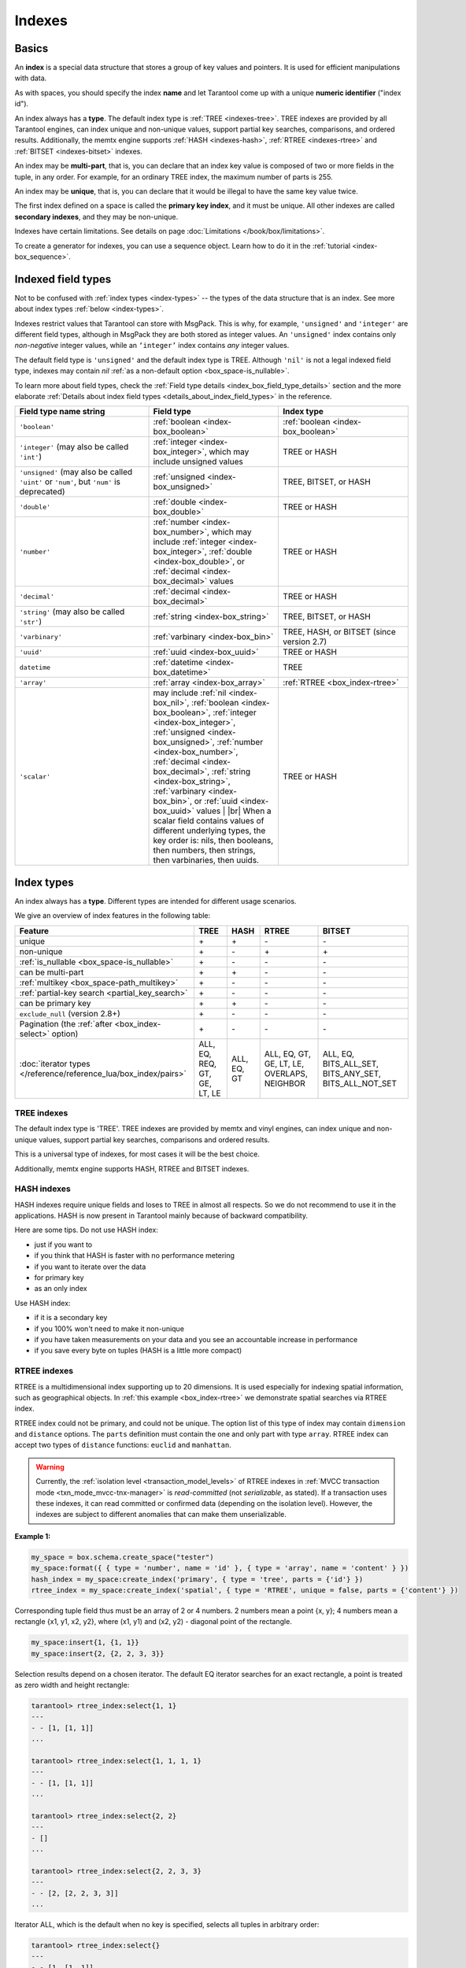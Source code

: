 ..  _concepts-data_model_indexes:
..  _index-box_index:

Indexes
=======

Basics
------

An **index** is a special data structure that stores a group of key values and
pointers. It is used for efficient manipulations with data.

As with spaces, you should specify the index **name** and let Tarantool
come up with a unique **numeric identifier** ("index id").

An index always has a **type**. The default index type is :ref:`TREE <indexes-tree>`.
TREE indexes are provided by all Tarantool engines, can index unique and
non-unique values, support partial key searches, comparisons, and ordered results.
Additionally, the memtx engine supports :ref:`HASH <indexes-hash>`,
:ref:`RTREE <indexes-rtree>` and :ref:`BITSET <indexes-bitset>` indexes.

An index may be **multi-part**, that is, you can declare that an index key value
is composed of two or more fields in the tuple, in any order.
For example, for an ordinary TREE index, the maximum number of parts is 255.

An index may be **unique**, that is, you can declare that it would be illegal
to have the same key value twice.

The first index defined on a space is called the **primary key index**,
and it must be unique. All other indexes are called **secondary indexes**,
and they may be non-unique.

Indexes have certain limitations. See details on page
:doc:`Limitations </book/box/limitations>`.

To create a generator for indexes, you can use a sequence object.
Learn how to do it in the :ref:`tutorial <index-box_sequence>`.

..  _index-box_indexed-field-types:

Indexed field types
-------------------

Not to be confused with :ref:`index types <index-types>` -- the types of the data structure that is an index.
See more about index types :ref:`below <index-types>`.

Indexes restrict values that Tarantool can store with MsgPack.
This is why, for example, ``'unsigned'`` and ``'integer'`` are different field types,
although in MsgPack they are both stored as integer values.
An ``'unsigned'`` index contains only *non-negative* integer values,
while an ``‘integer’`` index contains *any* integer values.

The default field type is ``'unsigned'`` and the default index type is TREE.
Although ``'nil'`` is not a legal indexed field type, indexes may contain `nil`
:ref:`as a non-default option <box_space-is_nullable>`.

To learn more about field types, check the
:ref:`Field type details <index_box_field_type_details>` section and the more elaborate
:ref:`Details about index field types <details_about_index_field_types>` in the reference.

..  container:: table

    ..  list-table::
        :header-rows: 1
        :widths: 34 33 33

        *   -   Field type name string
            -   Field type
            -   Index type
        *   -   ``'boolean'``
            -   :ref:`boolean <index-box_boolean>`
            -   :ref:`boolean <index-box_boolean>`
        *   -   ``'integer'`` (may also be called ``'int'``)
            -   :ref:`integer <index-box_integer>`, which may include unsigned values
            -   TREE or HASH
        *   -   ``'unsigned'`` (may also be called ``'uint'`` or ``'num'``, but ``'num'`` is deprecated)
            -   :ref:`unsigned <index-box_unsigned>`
            -   TREE, BITSET, or HASH
        *   -   ``'double'``
            -   :ref:`double <index-box_double>`
            -   TREE or HASH
        *   -   ``'number'``
            -   :ref:`number <index-box_number>`, which may include
                :ref:`integer <index-box_integer>`, :ref:`double <index-box_double>`,
                or :ref:`decimal <index-box_decimal>` values
            -   TREE or HASH
        *   -   ``'decimal'``
            -   :ref:`decimal <index-box_decimal>`
            -   TREE or HASH
        *   -   ``'string'`` (may also be called ``'str'``)
            -   :ref:`string <index-box_string>`
            -   TREE, BITSET, or HASH
        *   -   ``'varbinary'``
            -   :ref:`varbinary <index-box_bin>`
            -   TREE, HASH, or BITSET (since version 2.7)
        *   -   ``'uuid'``
            -   :ref:`uuid <index-box_uuid>`
            -   TREE or HASH
        *   -   ``datetime``
            -   :ref:`datetime <index-box_datetime>`
            -   TREE
        *   -   ``'array'``
            -   :ref:`array <index-box_array>`
            -   :ref:`RTREE <box_index-rtree>`
        *   -   ``'scalar'``
            -   may include :ref:`nil <index-box_nil>`,
                :ref:`boolean <index-box_boolean>`,
                :ref:`integer <index-box_integer>`,
                :ref:`unsigned <index-box_unsigned>`,
                :ref:`number <index-box_number>`,
                :ref:`decimal <index-box_decimal>`,
                :ref:`string <index-box_string>`,
                :ref:`varbinary <index-box_bin>`,
                or :ref:`uuid <index-box_uuid>` values                                     |
                |br|
                When a scalar field contains values of
                different underlying types, the key order
                is: nils, then booleans, then numbers,
                then strings, then varbinaries, then
                uuids.
            -   TREE or HASH

.. _index-types:

Index types
-----------

An index always has a **type**. Different types are intended for different
usage scenarios.

We give an overview of index features in the following table:

..  container:: table

    ..  list-table::
        :header-rows: 1

        *   - Feature
            - TREE
            - HASH
            - RTREE
            - BITSET

        *   - unique
            - \+
            - \+
            - \-
            - \-

        *   - non-unique
            - \+
            - \-
            - \+
            - \+

        *   - :ref:`is_nullable <box_space-is_nullable>`
            - \+
            - \-
            - \-
            - \-

        *   - can be multi-part
            - \+
            - \+
            - \-
            - \-

        *   - :ref:`multikey <box_space-path_multikey>`
            - \+
            - \-
            - \-
            - \-

        *   - :ref:`partial-key search <partial_key_search>`
            - \+
            - \-
            - \-
            - \-

        *   - can be primary key
            - \+
            - \+
            - \-
            - \-

        *   - ``exclude_null`` (version 2.8+)
            - \+
            - \-
            - \-
            - \-

        *   - Pagination (the :ref:`after <box_index-select>` option)
            - \+
            - \-
            - \-
            - \-

        *   - :doc:`iterator types </reference/reference_lua/box_index/pairs>`
            - ALL, EQ, REQ, GT, GE, LT, LE
            - ALL, EQ, GT
            - ALL, EQ, GT, GE, LT, LE, OVERLAPS, NEIGHBOR
            - ALL, EQ, BITS_ALL_SET, BITS_ANY_SET, BITS_ALL_NOT_SET

.. _indexes-tree:

TREE indexes
~~~~~~~~~~~~

The default index type is 'TREE'.
TREE indexes are provided by memtx and vinyl engines, can index unique and
non-unique values, support partial key searches, comparisons and ordered results.

This is a universal type of indexes, for most cases it will be the best choice.

Additionally, memtx engine supports HASH, RTREE and BITSET indexes.

.. _indexes-hash:

HASH indexes
~~~~~~~~~~~~

HASH indexes require unique fields and loses to TREE in almost all respects.
So we do not recommend to use it in the applications.
HASH is now present in Tarantool mainly because of backward compatibility.

Here are some tips. Do not use HASH index:

*   just if you want to
*   if you think that HASH is faster with no performance metering
*   if you want to iterate over the data
*   for primary key
*   as an only index

Use HASH index:

*   if it is a secondary key
*   if you 100% won't need to make it non-unique
*   if you have taken measurements on your data and you see an accountable
    increase in performance
*   if you save every byte on tuples (HASH is a little more compact)

.. _indexes-rtree:

RTREE indexes
~~~~~~~~~~~~~

RTREE is a multidimensional index supporting up to 20 dimensions.
It is used especially for indexing spatial information, such as geographical
objects. In :ref:`this example <box_index-rtree>` we demonstrate spatial searches
via RTREE index.

RTREE index could not be primary, and could not be unique.
The option list of this type of index may contain ``dimension`` and ``distance`` options.
The ``parts`` definition must contain the one and only part with type ``array``.
RTREE index can accept two types of ``distance`` functions: ``euclid`` and ``manhattan``.

..  warning::

    Currently, the :ref:`isolation level <transaction_model_levels>` of RTREE indexes
    in :ref:`MVCC transaction mode <txn_mode_mvcc-tnx-manager>` is *read-committed* (not *serializable*, as stated).
    If a transaction uses these indexes, it can read committed or confirmed data (depending on the isolation level).
    However, the indexes are subject to different anomalies that can make them unserializable.

**Example 1:**

..  code-block:: lua

    my_space = box.schema.create_space("tester")
    my_space:format({ { type = 'number', name = 'id' }, { type = 'array', name = 'content' } })
    hash_index = my_space:create_index('primary', { type = 'tree', parts = {'id'} })
    rtree_index = my_space:create_index('spatial', { type = 'RTREE', unique = false, parts = {'content'} })

Corresponding tuple field thus must be an array of 2 or 4 numbers.
2 numbers mean a point {x, y};
4 numbers mean a rectangle {x1, y1, x2, y2},
where (x1, y1) and (x2, y2) - diagonal point of the rectangle.

..  code-block:: lua

    my_space:insert{1, {1, 1}}
    my_space:insert{2, {2, 2, 3, 3}}

Selection results depend on a chosen iterator.
The default EQ iterator searches for an exact rectangle,
a point is treated as zero width and height rectangle:

..  code-block:: tarantoolsession

    tarantool> rtree_index:select{1, 1}
    ---
    - - [1, [1, 1]]
    ...

    tarantool> rtree_index:select{1, 1, 1, 1}
    ---
    - - [1, [1, 1]]
    ...

    tarantool> rtree_index:select{2, 2}
    ---
    - []
    ...

    tarantool> rtree_index:select{2, 2, 3, 3}
    ---
    - - [2, [2, 2, 3, 3]]
    ...

Iterator ALL, which is the default when no key is specified,
selects all tuples in arbitrary order:

..  code-block:: tarantoolsession

    tarantool> rtree_index:select{}
    ---
    - - [1, [1, 1]]
      - [2, [2, 2, 3, 3]]
    ...

Iterator LE (less or equal) searches for tuples with their rectangles
within a specified rectangle:

..  code-block:: tarantoolsession

    tarantool> rtree_index:select({1, 1, 2, 2}, {iterator='le'})
    ---
    - - [1, [1, 1]]
    ...

Iterator LT (less than, or strictly less) searches for tuples
with their rectangles strictly within a specified rectangle:

..  code-block:: tarantoolsession

    tarantool> rtree_index:select({0, 0, 3, 3}, {iterator = 'lt'})
    ---
    - - [1, [1, 1]]
    ...

Iterator GE searches for tuples with a specified rectangle within their rectangles:

..  code-block:: tarantoolsession

    tarantool> rtree_index:select({1, 1}, {iterator = 'ge'})
    ---
    - - [1, [1, 1]]
    ...

Iterator GT searches for tuples with a specified rectangle strictly within their rectangles:

..  code-block:: tarantoolsession

    tarantool> rtree_index:select({2.1, 2.1, 2.9, 2.9}, {iterator = 'gt'})
    ---
    - []
    ...

Iterator OVERLAPS searches for tuples with their rectangles overlapping specified rectangle:

..  code-block:: tarantoolsession

    tarantool> rtree_index:select({0, 0, 10, 2}, {iterator='overlaps'})
    ---
    - - [1, [1, 1]]
      - [2, [2, 2, 3, 3]]
    ...

Iterator NEIGHBOR searches for all tuples and orders them by distance to the specified point:

..  code-block:: tarantoolsession

    tarantool> for i=1,10 do
             >    for j=1,10 do
             >        my_space:insert{i*10+j, {i, j, i+1, j+1}}
             >    end
             > end
    ---
    ...

    tarantool> rtree_index:select({1, 1}, {iterator = 'neighbor', limit = 5})
    ---
    - - [11, [1, 1, 2, 2]]
      - [12, [1, 2, 2, 3]]
      - [21, [2, 1, 3, 2]]
      - [22, [2, 2, 3, 3]]
      - [31, [3, 1, 4, 2]]
    ...

**Example 2:**

3D, 4D and more dimensional RTREE indexes work in the same way as 2D except
that user must specify more coordinates in requests.
Here's short example of using 4D tree:

..  code-block:: tarantoolsession

    tarantool> my_space = box.schema.create_space("tester")
    tarantool> my_space:format{ { type = 'number', name = 'id' }, { type = 'array', name = 'content' } }
    tarantool> primary_index = my_space:create_index('primary', { type = 'TREE', parts = {'id'} })
    tarantool> rtree_index = my_space:create_index('spatial', { type = 'RTREE', unique = false, dimension = 4, parts = {'content'} })
    tarantool> my_space:insert{1, {1, 2, 3, 4}} -- insert 4D point
    tarantool> my_space:insert{2, {1, 1, 1, 1, 2, 2, 2, 2}} -- insert 4D box

    tarantool> rtree_index:select{1, 2, 3, 4} -- find exact point
    ---
    - - [1, [1, 2, 3, 4]]
    ...

    tarantool> rtree_index:select({0, 0, 0, 0, 3, 3, 3, 3}, {iterator = 'LE'}) -- select from 4D box
    ---
    - - [2, [1, 1, 1, 1, 2, 2, 2, 2]]
    ...

    tarantool> rtree_index:select({0, 0, 0, 0}, {iterator = 'neighbor'}) -- select neighbours
    ---
    - - [2, [1, 1, 1, 1, 2, 2, 2, 2]]
      - [1, [1, 2, 3, 4]]
    ...

..  NOTE::

    Keep in mind that select NEIGHBOR iterator with unset limits extracts
    the entire space in order of increasing distance. And there can be
    tons of data, and this can affect the performance.

    And another frequent mistake is to specify iterator type without quotes,
    in such way: ``rtree_index:select(rect, {iterator = LE})``.
    This leads to silent EQ select, because ``LE`` is undefined variable and
    treated as nil, so iterator is unset and default used.

.. _indexes-bitset:

BITSET indexes
~~~~~~~~~~~~~~

Bitset is a bit mask. You should use it when you need to search by bit masks.
This can be, for example, storing a vector of attributes and searching by these
attributes.

..  warning::

    Currently, the :ref:`isolation level <transaction_model_levels>` of BITSET indexes
    in :ref:`MVCC transaction mode <txn_mode_mvcc-tnx-manager>` is *read-committed* (not *serializable*, as stated).
    If a transaction uses these indexes, it can read committed or confirmed data (depending on the isolation level).
    However, the indexes are subject to different anomalies that can make them unserializable.

**Example 1:**

The following script shows creating and searching with a BITSET index.
Notice that BITSET cannot be unique, so first a primary-key index is created,
and bit values are entered as hexadecimal literals for easier reading.

..  code-block:: tarantoolsession

    tarantool> my_space = box.schema.space.create('space_with_bitset')
    tarantool> my_space:create_index('primary_index', {
             >   parts = {1, 'string'},
             >   unique = true,
             >   type = 'TREE'
             > })
    tarantool> my_space:create_index('bitset_index', {
             >   parts = {2, 'unsigned'},
             >   unique = false,
             >   type = 'BITSET'
             > })
    tarantool> my_space:insert{'Tuple with bit value = 01', 0x01}
    tarantool> my_space:insert{'Tuple with bit value = 10', 0x02}
    tarantool> my_space:insert{'Tuple with bit value = 11', 0x03}
    tarantool> my_space.index.bitset_index:select(0x02, {
             >   iterator = box.index.EQ
             > })
    ---
    - - ['Tuple with bit value = 10', 2]
    ...
    tarantool> my_space.index.bitset_index:select(0x02, {
             >   iterator = box.index.BITS_ANY_SET
             > })
    ---
    - - ['Tuple with bit value = 10', 2]
      - ['Tuple with bit value = 11', 3]
    ...
    tarantool> my_space.index.bitset_index:select(0x02, {
             >   iterator = box.index.BITS_ALL_SET
             > })
    ---
    - - ['Tuple with bit value = 10', 2]
      - ['Tuple with bit value = 11', 3]
    ...
    tarantool> my_space.index.bitset_index:select(0x02, {
             >   iterator = box.index.BITS_ALL_NOT_SET
             > })
    ---
    - - ['Tuple with bit value = 01', 1]
    ...

**Example 2:**

..  code-block:: tarantoolsession

    tarantool> box.schema.space.create('bitset_example')
    tarantool> box.space.bitset_example:create_index('primary')
    tarantool> box.space.bitset_example:create_index('bitset',{unique = false, type = 'BITSET', parts = {2,'unsigned'}})
    tarantool> box.space.bitset_example:insert{1,1}
    tarantool> box.space.bitset_example:insert{2,4}
    tarantool> box.space.bitset_example:insert{3,7}
    tarantool> box.space.bitset_example:insert{4,3}
    tarantool> box.space.bitset_example.index.bitset:select(2, {iterator = 'BITS_ANY_SET'})

The result will be:

..  code-block:: tarantoolsession

    ---
    - - [3, 7]
      - [4, 3]
    ...

because (7 AND 2) is not equal to 0, and (3 AND 2) is not equal to 0.

Additionally, there exist
:doc:`index iterator operations </reference/reference_lua/box_index/pairs>`.
They can only be used with code in Lua and C/C++. Index iterators are for
traversing indexes one key at a time, taking advantage of features that are
specific to an index type.
For example, they can be used for evaluating Boolean expressions when
traversing BITSET indexes, or for going in descending order when traversing TREE
indexes.
